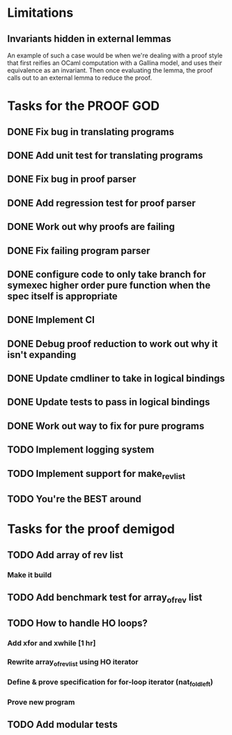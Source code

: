 * Limitations
** Invariants hidden in external lemmas
An example of such a case would be when we're dealing with a proof
style that first reifies an OCaml computation with a Gallina model,
and uses their equivalence as an invariant. Then once evaluating the
lemma, the proof calls out to an external lemma to reduce the proof.
* Tasks for the PROOF GOD
** DONE Fix bug in translating programs
CLOSED: [2022-09-26 Mon 03:29]
** DONE Add unit test for translating programs
CLOSED: [2022-09-26 Mon 03:29]
** DONE Fix bug in proof parser
CLOSED: [2022-09-26 Mon 04:51]
** DONE Add regression test for proof parser
CLOSED: [2022-09-26 Mon 04:51]
** DONE Work out why proofs are failing
CLOSED: [2022-09-26 Mon 07:27]
** DONE Fix failing program parser
CLOSED: [2022-09-26 Mon 07:49]
** DONE configure code to only take branch for symexec higher order pure function when the spec itself is appropriate
CLOSED: [2022-09-26 Mon 09:18]
** DONE Implement CI
CLOSED: [2022-09-26 Mon 11:45]
** DONE Debug proof reduction to work out why it isn't expanding
CLOSED: [2022-09-27 Tue 02:08]
** DONE Update cmdliner to take in logical bindings
CLOSED: [2022-09-27 Tue 02:36]
** DONE Update tests to pass in logical bindings
CLOSED: [2022-09-27 Tue 02:36]
** DONE Work out way to fix for pure programs
CLOSED: [2022-09-27 Tue 08:02]
** TODO Implement logging system
** TODO Implement support for make_rev_list
** TODO You're the BEST around
* Tasks for the proof demigod
** TODO Add array of rev list
*** Make it build
** TODO Add benchmark test for array_of_rev list
** TODO How to handle HO loops?
*** Add xfor and xwhile [1 hr]
*** Rewrite array_of_rev_list using HO iterator
*** Define & prove specification for for-loop iterator (nat_fold_left)
*** Prove new program
** TODO Add modular tests
